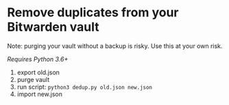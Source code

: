 * Remove duplicates from your Bitwarden vault
Note: purging your vault without a backup is risky. Use this at your own risk.

/Requires Python 3.6+/

1. export old.json
2. purge vault
3. run script: =python3 dedup.py old.json new.json=
4. import new.json
